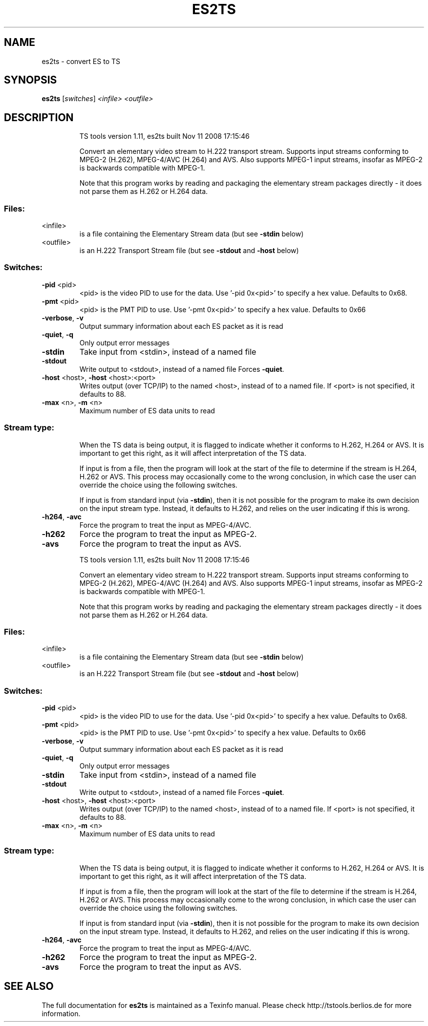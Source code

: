 .\" DO NOT MODIFY THIS FILE!  It was generated by help2man 1.36.
.TH ES2TS "1" "November 2008" "es2ts 1.11" "User Commands"
.SH NAME
es2ts \- convert ES to TS
.SH SYNOPSIS
.B es2ts
[\fIswitches\fR] \fI<infile>\fR \fI<outfile>\fR
.SH DESCRIPTION
.IP
TS tools version 1.11, es2ts built Nov 11 2008 17:15:46
.IP
Convert an elementary video stream to H.222 transport stream.
Supports input streams conforming to MPEG\-2 (H.262), MPEG\-4/AVC
(H.264) and AVS. Also supports MPEG\-1 input streams, insofar as MPEG\-2
is backwards compatible with MPEG\-1.
.IP
Note that this program works by reading and packaging the elementary
stream packages directly \- it does not parse them as H.262 or H.264
data.
.SS "Files:"
.TP
<infile>
is a file containing the Elementary Stream data
(but see \fB\-stdin\fR below)
.TP
<outfile>
is an H.222 Transport Stream file
(but see \fB\-stdout\fR and \fB\-host\fR below)
.SS "Switches:"
.TP
\fB\-pid\fR <pid>
<pid> is the video PID to use for the data.
Use '\-pid 0x<pid>' to specify a hex value.
Defaults to 0x68.
.TP
\fB\-pmt\fR <pid>
<pid> is the PMT PID to use.
Use '\-pmt 0x<pid>' to specify a hex value.
Defaults to 0x66
.TP
\fB\-verbose\fR, \fB\-v\fR
Output summary information about each ES packet
as it is read
.TP
\fB\-quiet\fR, \fB\-q\fR
Only output error messages
.TP
\fB\-stdin\fR
Take input from <stdin>, instead of a named file
.TP
\fB\-stdout\fR
Write output to <stdout>, instead of a named file
Forces \fB\-quiet\fR.
.TP
\fB\-host\fR <host>, \fB\-host\fR <host>:<port>
Writes output (over TCP/IP) to the named <host>,
instead of to a named file. If <port> is not
specified, it defaults to 88.
.TP
\fB\-max\fR <n>, \fB\-m\fR <n>
Maximum number of ES data units to read
.SS "Stream type:"
.IP
When the TS data is being output, it is flagged to indicate whether
it conforms to H.262, H.264 or AVS. It is important to get this right,
as it will affect interpretation of the TS data.
.IP
If input is from a file, then the program will look at the start of
the file to determine if the stream is H.264, H.262 or AVS. This
process may occasionally come to the wrong conclusion, in which case
the user can override the choice using the following switches.
.IP
If input is from standard input (via \fB\-stdin\fR), then it is not possible
for the program to make its own decision on the input stream type.
Instead, it defaults to H.262, and relies on the user indicating if
this is wrong.
.TP
\fB\-h264\fR, \fB\-avc\fR
Force the program to treat the input as MPEG\-4/AVC.
.TP
\fB\-h262\fR
Force the program to treat the input as MPEG\-2.
.TP
\fB\-avs\fR
Force the program to treat the input as AVS.
.IP
TS tools version 1.11, es2ts built Nov 11 2008 17:15:46
.IP
Convert an elementary video stream to H.222 transport stream.
Supports input streams conforming to MPEG\-2 (H.262), MPEG\-4/AVC
(H.264) and AVS. Also supports MPEG\-1 input streams, insofar as MPEG\-2
is backwards compatible with MPEG\-1.
.IP
Note that this program works by reading and packaging the elementary
stream packages directly \- it does not parse them as H.262 or H.264
data.
.SS "Files:"
.TP
<infile>
is a file containing the Elementary Stream data
(but see \fB\-stdin\fR below)
.TP
<outfile>
is an H.222 Transport Stream file
(but see \fB\-stdout\fR and \fB\-host\fR below)
.SS "Switches:"
.TP
\fB\-pid\fR <pid>
<pid> is the video PID to use for the data.
Use '\-pid 0x<pid>' to specify a hex value.
Defaults to 0x68.
.TP
\fB\-pmt\fR <pid>
<pid> is the PMT PID to use.
Use '\-pmt 0x<pid>' to specify a hex value.
Defaults to 0x66
.TP
\fB\-verbose\fR, \fB\-v\fR
Output summary information about each ES packet
as it is read
.TP
\fB\-quiet\fR, \fB\-q\fR
Only output error messages
.TP
\fB\-stdin\fR
Take input from <stdin>, instead of a named file
.TP
\fB\-stdout\fR
Write output to <stdout>, instead of a named file
Forces \fB\-quiet\fR.
.TP
\fB\-host\fR <host>, \fB\-host\fR <host>:<port>
Writes output (over TCP/IP) to the named <host>,
instead of to a named file. If <port> is not
specified, it defaults to 88.
.TP
\fB\-max\fR <n>, \fB\-m\fR <n>
Maximum number of ES data units to read
.SS "Stream type:"
.IP
When the TS data is being output, it is flagged to indicate whether
it conforms to H.262, H.264 or AVS. It is important to get this right,
as it will affect interpretation of the TS data.
.IP
If input is from a file, then the program will look at the start of
the file to determine if the stream is H.264, H.262 or AVS. This
process may occasionally come to the wrong conclusion, in which case
the user can override the choice using the following switches.
.IP
If input is from standard input (via \fB\-stdin\fR), then it is not possible
for the program to make its own decision on the input stream type.
Instead, it defaults to H.262, and relies on the user indicating if
this is wrong.
.TP
\fB\-h264\fR, \fB\-avc\fR
Force the program to treat the input as MPEG\-4/AVC.
.TP
\fB\-h262\fR
Force the program to treat the input as MPEG\-2.
.TP
\fB\-avs\fR
Force the program to treat the input as AVS.
.SH "SEE ALSO"

The full documentation for
.B es2ts
is maintained as a Texinfo manual.
Please check http://tstools.berlios.de for more information.

